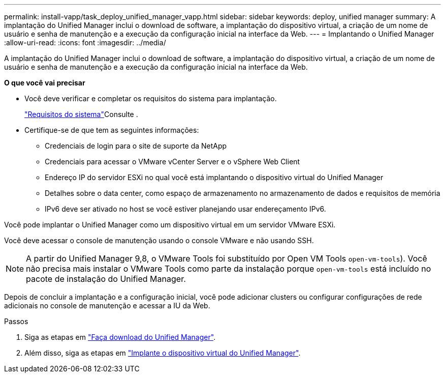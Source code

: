 ---
permalink: install-vapp/task_deploy_unified_manager_vapp.html 
sidebar: sidebar 
keywords: deploy, unified manager 
summary: A implantação do Unified Manager inclui o download de software, a implantação do dispositivo virtual, a criação de um nome de usuário e senha de manutenção e a execução da configuração inicial na interface da Web. 
---
= Implantando o Unified Manager
:allow-uri-read: 
:icons: font
:imagesdir: ../media/


[role="lead"]
A implantação do Unified Manager inclui o download de software, a implantação do dispositivo virtual, a criação de um nome de usuário e senha de manutenção e a execução da configuração inicial na interface da Web.

*O que você vai precisar*

* Você deve verificar e completar os requisitos do sistema para implantação.
+
link:concept_requirements_for_installing_unified_manager.html["Requisitos do sistema"]Consulte .

* Certifique-se de que tem as seguintes informações:
+
** Credenciais de login para o site de suporte da NetApp
** Credenciais para acessar o VMware vCenter Server e o vSphere Web Client
** Endereço IP do servidor ESXi no qual você está implantando o dispositivo virtual do Unified Manager
** Detalhes sobre o data center, como espaço de armazenamento no armazenamento de dados e requisitos de memória
** IPv6 deve ser ativado no host se você estiver planejando usar endereçamento IPv6.




Você pode implantar o Unified Manager como um dispositivo virtual em um servidor VMware ESXi.

Você deve acessar o console de manutenção usando o console VMware e não usando SSH.

[NOTE]
====
A partir do Unified Manager 9,8, o VMware Tools foi substituído por Open VM Tools  `open-vm-tools`). Você não precisa mais instalar o VMware Tools como parte da instalação porque `open-vm-tools` está incluído no pacote de instalação do Unified Manager.

====
Depois de concluir a implantação e a configuração inicial, você pode adicionar clusters ou configurar configurações de rede adicionais no console de manutenção e acessar a IU da Web.

.Passos
. Siga as etapas em link:task_download_unified_manager_ova_file.html["Faça download do Unified Manager"].
. Além disso, siga as etapas em link:task_deploy_unified_manager_virtual_appliance_vapp.html["Implante o dispositivo virtual do Unified Manager"].


